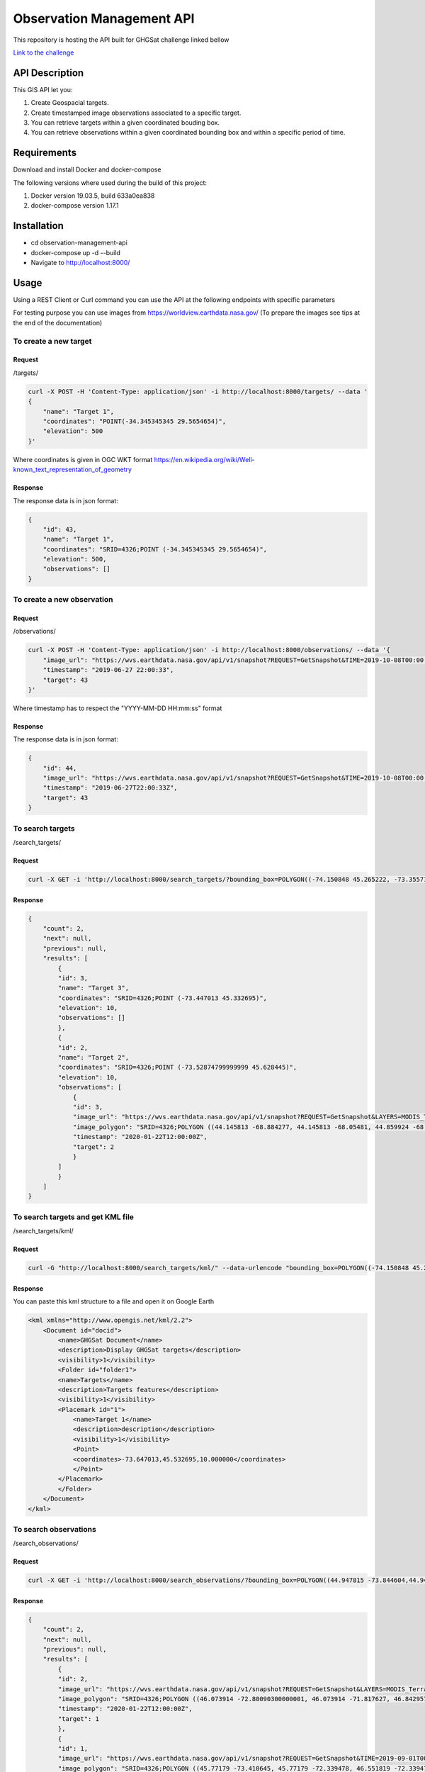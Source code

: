 ==========================
Observation Management API
==========================

This repository is hosting the API built for GHGSat challenge linked bellow

`Link to the challenge <https://github.com/GHGSat/tech-challenge/blob/master/webdev/README.md#challenge-3-observation-management>`_

.. image:: images/google-earth-kml.png
    :width: 600px
    :align: center
    :height: 400px
    :alt: map

.. image:: icons/map-24px.svg
    :width: 24px
    :align: left
    :height: 24px
    :alt: map

***************
API Description
***************


This GIS API let you:

#. Create Geospacial targets.
#. Create timestamped image observations associated to a specific target.
#. You can retrieve targets within a given coordinated bouding box.
#. You can retrieve observations within a given coordinated bounding box and within a specific period of time.

.. image:: icons/done-24px.svg
    :width: 24px
    :align: left
    :height: 24px
    :alt: info

************
Requirements
************

Download and install Docker and docker-compose

The following versions where used during the build of this project:

#. Docker version 19.03.5, build 633a0ea838
#. docker-compose version 1.17.1

.. image:: icons/info-24px.svg
    :width: 24px
    :align: left
    :height: 24px
    :alt: info

************
Installation
************

* cd observation-management-api
* docker-compose up -d --build
* Navigate to http://localhost:8000/

.. image:: icons/http-24px.svg
    :width: 24px
    :align: left
    :height: 24px
    :alt: info

*****
Usage
*****

Using a REST Client or Curl command you can use the API at the following endpoints with specific parameters

For testing purpose you can use images from https://worldview.earthdata.nasa.gov/ (To prepare the images see tips at the end of the documentation)

To create a new target
######################

Request
*******

/targets/

.. sourcecode:: json

        curl -X POST -H 'Content-Type: application/json' -i http://localhost:8000/targets/ --data '
        {
            "name": "Target 1",
            "coordinates": "POINT(-34.345345345 29.5654654)",
            "elevation": 500
        }'

Where coordinates is given in OGC WKT format https://en.wikipedia.org/wiki/Well-known_text_representation_of_geometry

Response
********

The response data is in json format:

.. sourcecode:: json

    {
        "id": 43,
        "name": "Target 1",
        "coordinates": "SRID=4326;POINT (-34.345345345 29.5654654)",
        "elevation": 500,
        "observations": []
    }

To create a new observation
###########################

Request
*******

/observations/

.. sourcecode:: json

    curl -X POST -H 'Content-Type: application/json' -i http://localhost:8000/observations/ --data '{
        "image_url": "https://wvs.earthdata.nasa.gov/api/v1/snapshot?REQUEST=GetSnapshot&TIME=2019-10-08T00:00:00Z&BBOX=33.167724609375,-7.9200439453125,33.802734375,-7.213623046875&CRS=EPSG:4326&LAYERS=VIIRS_SNPP_CorrectedReflectance_TrueColor,Coastlines,Reference_Features,Reference_Labels&WRAP=day,x,x,x&FORMAT=image/jpeg&WIDTH=643&HEIGHT=578&ts=1579645310910",
        "timestamp": "2019-06-27 22:00:33",
        "target": 43
    }'

Where timestamp has to respect the "YYYY-MM-DD HH:mm:ss" format

Response
********

The response data is in json format:

.. sourcecode:: json

    {
        "id": 44,
        "image_url": "https://wvs.earthdata.nasa.gov/api/v1/snapshot?REQUEST=GetSnapshot&TIME=2019-10-08T00:00:00Z&BBOX=33.167724609375,-7.9200439453125,33.802734375,-7.213623046875&CRS=EPSG:4326&LAYERS=VIIRS_SNPP_CorrectedReflectance_TrueColor,Coastlines,Reference_Features,Reference_Labels&WRAP=day,x,x,x&FORMAT=image/jpeg&WIDTH=643&HEIGHT=578&ts=1579645310910",
        "timestamp": "2019-06-27T22:00:33Z",
        "target": 43
    }

To search targets
#################

/search_targets/

Request
*******

.. sourcecode:: json

    curl -X GET -i 'http://localhost:8000/search_targets/?bounding_box=POLYGON((-74.150848 45.265222, -73.355713 45.790509, -73.355713 45.265222, -74.150848 45.265222, -74.150848 45.265222))'

Response
********

.. sourcecode:: json

    {
        "count": 2,
        "next": null,
        "previous": null,
        "results": [
            {
            "id": 3,
            "name": "Target 3",
            "coordinates": "SRID=4326;POINT (-73.447013 45.332695)",
            "elevation": 10,
            "observations": []
            },
            {
            "id": 2,
            "name": "Target 2",
            "coordinates": "SRID=4326;POINT (-73.52874799999999 45.628445)",
            "elevation": 10,
            "observations": [
                {
                "id": 3,
                "image_url": "https://wvs.earthdata.nasa.gov/api/v1/snapshot?REQUEST=GetSnapshot&LAYERS=MODIS_Terra_CorrectedReflectance_TrueColor&CRS=EPSG:4326&TIME=2020-01-22&WRAP=DAY&BBOX=44.145813,-68.884277,44.859924,-68.05481&FORMAT=image/jpeg&WIDTH=9&HEIGHT=8&AUTOSCALE=TRUE&ts=1579716290548",
                "image_polygon": "SRID=4326;POLYGON ((44.145813 -68.884277, 44.145813 -68.05481, 44.859924 -68.05481, 44.859924 -68.884277, 44.145813 -68.884277))",
                "timestamp": "2020-01-22T12:00:00Z",
                "target": 2
                }
            ]
            }
        ]
    }

To search targets and get KML file
##################################

/search_targets/kml/

Request
*******

.. sourcecode:: json

    curl -G "http://localhost:8000/search_targets/kml/" --data-urlencode "bounding_box=POLYGON((-74.150848 45.265222, -73.355713 45.790509, -73.355713 45.265222, -74.150848 45.265222, -74.150848 45.265222))"

Response
********

You can paste this kml structure to a file and open it on Google Earth

.. sourcecode:: xml

    <kml xmlns="http://www.opengis.net/kml/2.2">
        <Document id="docid">
            <name>GHGSat Document</name>
            <description>Display GHGSat targets</description>
            <visibility>1</visibility>
            <Folder id="folder1">
            <name>Targets</name>
            <description>Targets features</description>
            <visibility>1</visibility>
            <Placemark id="1">
                <name>Target 1</name>
                <description>description</description>
                <visibility>1</visibility>
                <Point>
                <coordinates>-73.647013,45.532695,10.000000</coordinates>
                </Point>
            </Placemark>
            </Folder>
        </Document>
    </kml>



To search observations
######################

/search_observations/

Request
*******

.. sourcecode:: json

        curl -X GET -i 'http://localhost:8000/search_observations/?bounding_box=POLYGON((44.947815 -73.844604,44.947815 -70.883789,47.106628 -70.883789,47.106628 -73.844604,44.947815 -73.844604))&start_timestamp=2020-01-21T12:00:00Z&end_timestamp=2020-01-23T12:00:00Z'

Response
********

.. sourcecode:: json

    {
        "count": 2,
        "next": null,
        "previous": null,
        "results": [
            {
            "id": 2,
            "image_url": "https://wvs.earthdata.nasa.gov/api/v1/snapshot?REQUEST=GetSnapshot&LAYERS=MODIS_Terra_CorrectedReflectance_TrueColor&CRS=EPSG:4326&TIME=2020-01-22&WRAP=DAY&BBOX=46.073914,-72.800903,46.842957,-71.817627&FORMAT=image/jpeg&WIDTH=11&HEIGHT=9&AUTOSCALE=TRUE&ts=1579716136183",
            "image_polygon": "SRID=4326;POLYGON ((46.073914 -72.80090300000001, 46.073914 -71.817627, 46.842957 -71.817627, 46.842957 -72.80090300000001, 46.073914 -72.80090300000001))",
            "timestamp": "2020-01-22T12:00:00Z",
            "target": 1
            },
            {
            "id": 1,
            "image_url": "https://wvs.earthdata.nasa.gov/api/v1/snapshot?REQUEST=GetSnapshot&TIME=2019-09-01T00:00:00Z&BBOX=45.23071289062499,-74.063232421875,45.97778320312499,-73.212890625&CRS=EPSG:4326&LAYERS=VIIRS_SNPP_CorrectedReflectance_TrueColor,Coastlines,Reference_Features,Reference_Labels&WRAP=day,x,x,x&FORMAT=image/jpeg&WIDTH=387&HEIGHT=340&ts=1579625691168",
            "image_polygon": "SRID=4326;POLYGON ((45.77179 -73.410645, 45.77179 -72.339478, 46.551819 -72.339478, 46.551819 -73.410645, 45.77179 -73.410645))",
            "timestamp": "2020-01-22T12:00:00Z",
            "target": 1
            }
        ]
    }

To search observations and get KML file
#######################################

/search_observations/kml/

Request
*******

.. sourcecode:: json

        curl -G "http://localhost:8000/search_observations/kml/" --data-urlencode "bounding_box=POLYGON((14.765625 -101.8828125, 14.765625 -93.287109375, 22.728515625 -93.287109375, 22.728515625 -101.8828125, 14.765625 -101.8828125))" --data-urlencode "start_timestamp=2019-11-15T00:00:00Z" --data-urlencode "end_timestamp=2019-11-17T00:00:00Z"

Response
********

You can paste this kml structure to a file and open it on Google Earth

.. sourcecode:: xml

    <kml xmlns="http://www.opengis.net/kml/2.2">
        <Document id="docid">
            <name>GHGSat Document</name>
            <description>Display GHGSat overlays</description>
            <visibility>1</visibility>
            <Folder id="folder1">
                <name>Ground Overlays</name>
                <description>Bouding box Ground overlays</description>
                <visibility>1</visibility>
        
                <GroundOverlay>
                    <name>Target 1</name>
                    <visibility>1</visibility>
                    <description>Overlay Description.</description>
                    <Icon>
                        <href>https://i.postimg.cc/x8gfngVc/2019-11-16-T00-00-00-Z.jpg</href>
                    </Icon>
                    <LatLonBox>
                        <north>14.765625</north>
                        <south>22.728515625</south>
                        <east> -101.8828125</east>
                        <west> -93.287109375</west>
                    </LatLonBox>
                    <TimeStamp>
                    <when>2019-11-16 00:00:00+00:00</when>
                    </TimeStamp>
                </GroundOverlay>
                
            </Folder>
        </Document>
    </kml>


*************
Execute Tests
*************

To execute tests execute the following commands:

* cd observation-management-api
* docker-compose -f docker-compose.yml exec web python manage.py test

*********************************
How to use Nasa images as samples
*********************************

The Wordlview tool is a powerfull imagery plateform!

https://worldview.earthdata.nasa.gov/

When capturing an image the provided link contains:

https://wvs.earthdata.nasa.gov/api/v1/snapshot?

REQUEST=GetSnapshot

&LAYERS=MODIS_Terra_CorrectedReflectance_TrueColor

&CRS=EPSG:4326

&TIME=2020-01-22

&WRAP=DAY

&BBOX=45.77179,-73.410645,46.551819,-72.339478

&FORMAT=image/jpeg&WIDTH=12&HEIGHT=9&AUTOSCALE=TRUE&ts=1579714424926

* the Bounding Box coordinates: BBOX=45.77179,-73.410645,46.551819,-72.339478
* the timestamp: TIME=2020-01-22

Also I download the image and upload it to a server to get a remote image path with the .jpg extension

*****************************
Convert bbox to a WKT POLYGON
*****************************

To convert the bbox to a polygon use the following script in a Django environement:

.. sourcecode:: python

    from django.contrib.gis.gdal import Envelope 
    bbox = (45.77179,-73.410645,46.551819,-72.339478)
    Envelope(bbox).wkt

This will generate a POLYGON in the WKT format that you can use in this API:

'POLYGON((45.77179 -73.410645,45.77179 -72.339478,46.551819 -72.339478,46.551819 -73.410645,45.77179 -73.410645))'